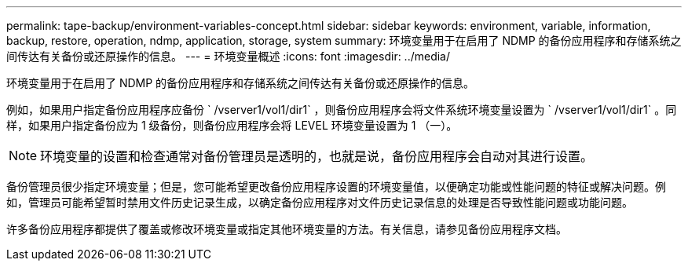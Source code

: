 ---
permalink: tape-backup/environment-variables-concept.html 
sidebar: sidebar 
keywords: environment, variable, information, backup, restore, operation, ndmp, application, storage, system 
summary: 环境变量用于在启用了 NDMP 的备份应用程序和存储系统之间传达有关备份或还原操作的信息。 
---
= 环境变量概述
:icons: font
:imagesdir: ../media/


[role="lead"]
环境变量用于在启用了 NDMP 的备份应用程序和存储系统之间传达有关备份或还原操作的信息。

例如，如果用户指定备份应用程序应备份 ` /vserver1/vol1/dir1` ，则备份应用程序会将文件系统环境变量设置为 ` /vserver1/vol1/dir1` 。同样，如果用户指定备份应为 1 级备份，则备份应用程序会将 LEVEL 环境变量设置为 1 （一）。

[NOTE]
====
环境变量的设置和检查通常对备份管理员是透明的，也就是说，备份应用程序会自动对其进行设置。

====
备份管理员很少指定环境变量；但是，您可能希望更改备份应用程序设置的环境变量值，以便确定功能或性能问题的特征或解决问题。例如，管理员可能希望暂时禁用文件历史记录生成，以确定备份应用程序对文件历史记录信息的处理是否导致性能问题或功能问题。

许多备份应用程序都提供了覆盖或修改环境变量或指定其他环境变量的方法。有关信息，请参见备份应用程序文档。
